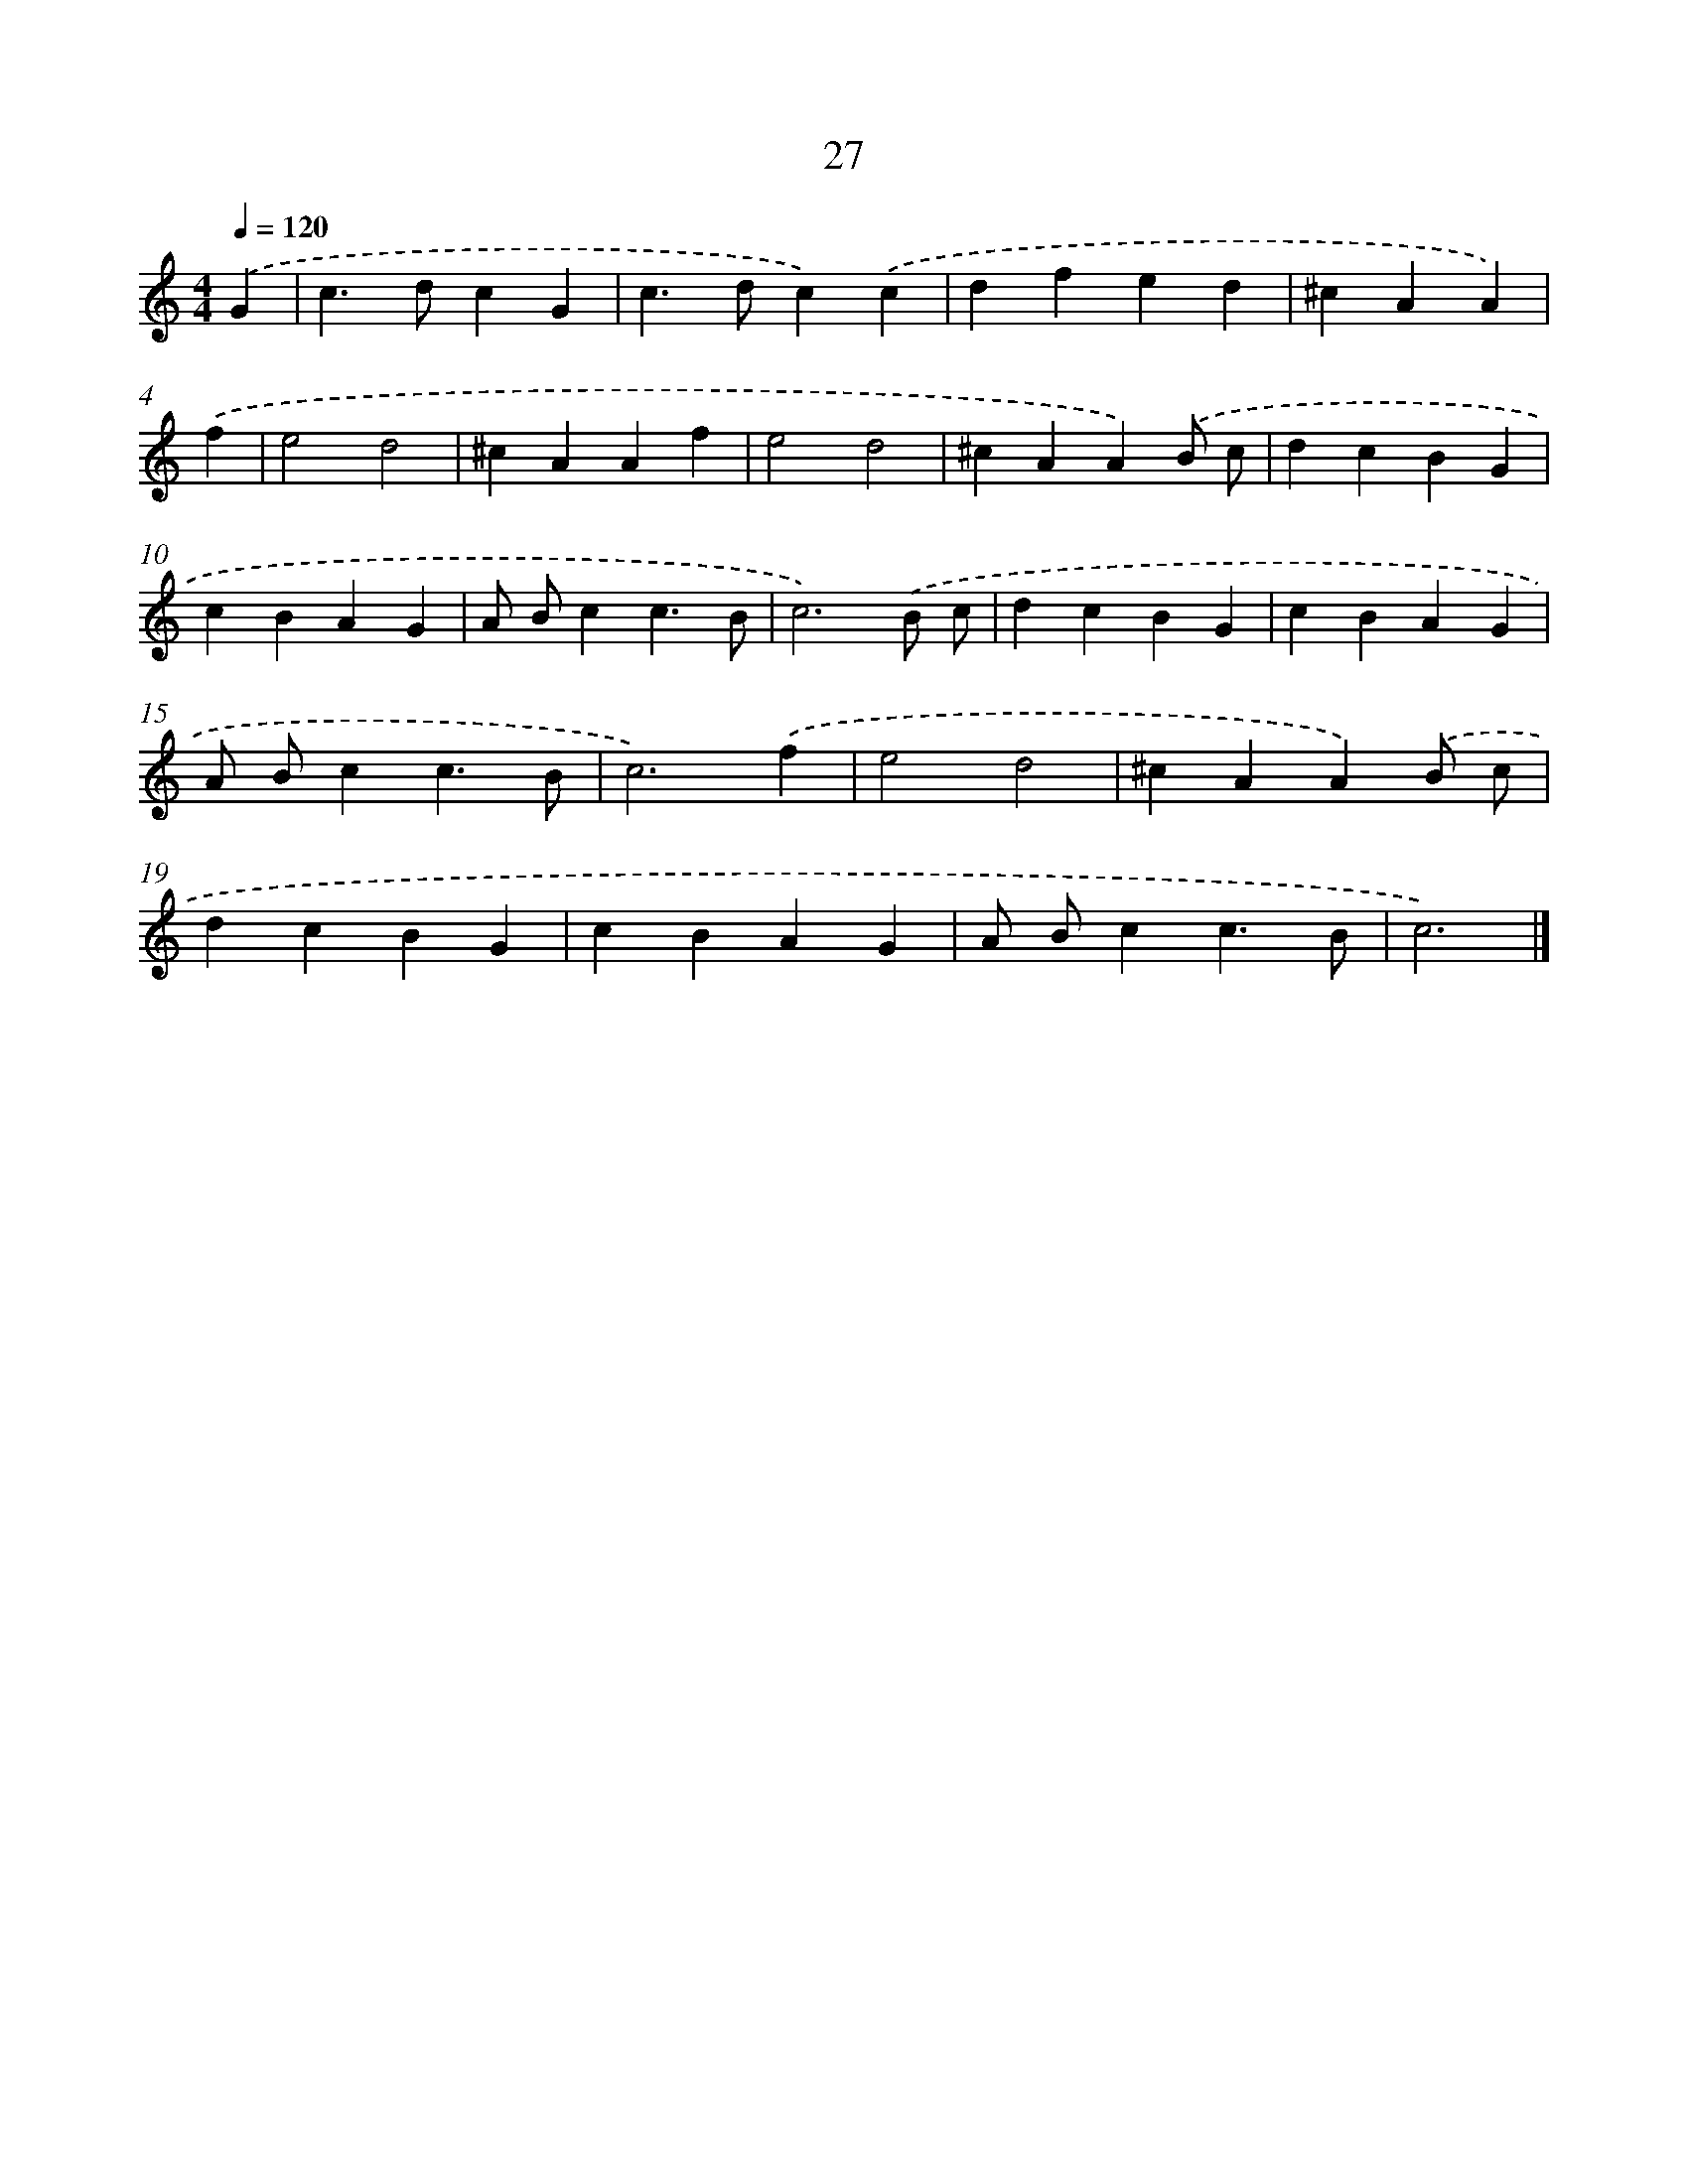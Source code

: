 X: 7718
T: 27
%%abc-version 2.0
%%abcx-abcm2ps-target-version 5.9.1 (29 Sep 2008)
%%abc-creator hum2abc beta
%%abcx-conversion-date 2018/11/01 14:36:40
%%humdrum-veritas 4169131175
%%humdrum-veritas-data 2839641069
%%continueall 1
%%barnumbers 0
L: 1/4
M: 4/4
Q: 1/4=120
K: C clef=treble
.('G [I:setbarnb 1]|
c>dcG |
c>dc).('c |
dfed |
^cAA) |
.('f [I:setbarnb 5]|
e2d2 |
^cAAf |
e2d2 |
^cAA).('B/ c/ |
dcBG |
cBAG |
A/ B/cc3/B/ |
c3).('B/ c/ |
dcBG |
cBAG |
A/ B/cc3/B/ |
c3).('f |
e2d2 |
^cAA).('B/ c/ |
dcBG |
cBAG |
A/ B/cc3/B/ |
c3) |]

